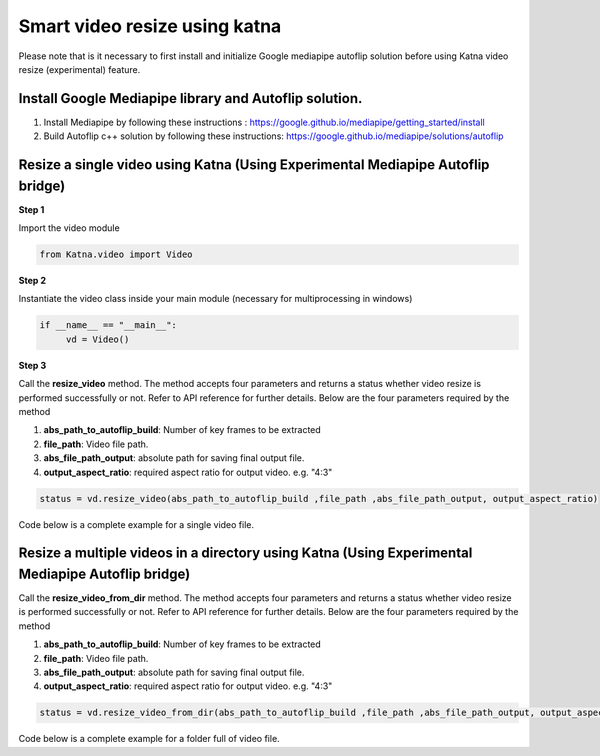 .. _tutorials_video_smart_resize:

Smart video resize using katna  
=================================


Please note that is it necessary to first install and initialize
Google mediapipe autoflip solution before using Katna video 
resize (experimental) feature.

Install Google Mediapipe library and Autoflip solution. 
~~~~~~~~~~~~~~~~~~~~~~~~~~~~~~~~~~~~~~~~~~~~~~~~~~~~~~~~~~~~~~~~~~~~~~~~~~~

1. Install Mediapipe by following these instructions : https://google.github.io/mediapipe/getting_started/install
   
2. Build Autoflip c++ solution by following these instructions: https://google.github.io/mediapipe/solutions/autoflip



Resize a single video using Katna (Using Experimental Mediapipe Autoflip bridge)
~~~~~~~~~~~~~~~~~~~~~~~~~~~~~~~~~~~~~~~~~~~~~~~~~~~~~~~~~~~~~~~~~~~~~~~~~~~~~~~~~~~~~~~~~~~~~~~~~~~~~~

**Step 1**

Import the video module 

.. code-block:: python

   from Katna.video import Video

**Step 2**

Instantiate the video class inside your main module (necessary for multiprocessing in windows)

.. code-block:: python

     if __name__ == "__main__":
          vd = Video()
   
**Step 3**

Call the **resize_video** method.
The method accepts four parameters and returns a status whether video resize is
performed successfully or not. 
Refer to API reference for further details. Below are the four parameters required by the method

1. **abs_path_to_autoflip_build**: Number of key frames to be extracted

2. **file_path**: Video file path.

3. **abs_file_path_output**: absolute path for saving final output file.

4. **output_aspect_ratio**: required aspect ratio for output video. e.g. "4:3"


.. code-block:: python

     status = vd.resize_video(abs_path_to_autoflip_build ,file_path ,abs_file_path_output, output_aspect_ratio)


Code below is a complete example for a single video file.

.. code-block:: python
   :emphasize-lines: 1,8,11,19-20,22-25
   :linenos:

   from Katna.video import Video
   import os
   
   # For windows, the below if condition is must.
   if __name__ == "__main__":

     #instantiate the video class
     vd = Video()

    # folder to save resized video
    output_folder_resized_video = "resized_video"
    out_dir_path = os.path.join(".", output_folder_resized_video)

    if not os.path.isdir(out_dir_path):
        os.mkdir(out_dir_path)

    # number of images to be returned
    # VIdeo file path
    video_file_path = os.path.join(".", "tests", "data", "pos_video.mp4")
    print(f"Input video file path = {video_file_path}")

    vd.resize_video(abs_path_to_autoflip_build,
                     file_path,
                     abs_file_path_output,
                     output_aspect_ratio)

    print(f"output resized video file path = {abs_file_path_output}")


Resize a multiple videos in a directory using Katna (Using Experimental Mediapipe Autoflip bridge)
~~~~~~~~~~~~~~~~~~~~~~~~~~~~~~~~~~~~~~~~~~~~~~~~~~~~~~~~~~~~~~~~~~~~~~~~~~~~~~~~~~~~~~~~~~~~~~~~~~

Call the **resize_video_from_dir** method.
The method accepts four parameters and returns a status whether video resize is
performed successfully or not. 
Refer to API reference for further details. Below are the four parameters required by the method

1. **abs_path_to_autoflip_build**: Number of key frames to be extracted

2. **file_path**: Video file path.

3. **abs_file_path_output**: absolute path for saving final output file.

4. **output_aspect_ratio**: required aspect ratio for output video. e.g. "4:3"


.. code-block:: python

     status = vd.resize_video_from_dir(abs_path_to_autoflip_build ,file_path ,abs_file_path_output, output_aspect_ratio)


Code below is a complete example for a folder full of video file.

.. code-block:: python
   :emphasize-lines: 1,8,11,18-19,21-24
   :linenos:

   from Katna.video import Video
   import os
   
   # For windows, the below if condition is must.
   if __name__ == "__main__":

     #instantiate the video class
     vd = Video()

    # folder to save resized video
    output_folder_resized_video = "resized_videos"
    out_dir_path = os.path.join(".", output_folder_resized_video)

    if not os.path.isdir(out_dir_path):
        os.mkdir(out_dir_path)

     # Video file path
     video_folder_path = os.path.join(".", "tests", "data")
     print(f"Input video folder path = {video_folder_path}")

    vd.resize_video_from_dir(abs_path_to_autoflip_build,
                     video_folder_path,
                     out_dir_path,
                     output_aspect_ratio)

    print(f"output resized videos folder path = {out_dir_path}")
